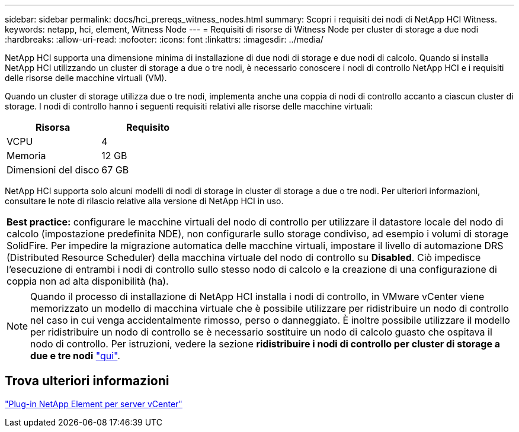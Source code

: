 ---
sidebar: sidebar 
permalink: docs/hci_prereqs_witness_nodes.html 
summary: Scopri i requisiti dei nodi di NetApp HCI Witness. 
keywords: netapp, hci, element, Witness Node 
---
= Requisiti di risorse di Witness Node per cluster di storage a due nodi
:hardbreaks:
:allow-uri-read: 
:nofooter: 
:icons: font
:linkattrs: 
:imagesdir: ../media/


[role="lead"]
NetApp HCI supporta una dimensione minima di installazione di due nodi di storage e due nodi di calcolo. Quando si installa NetApp HCI utilizzando un cluster di storage a due o tre nodi, è necessario conoscere i nodi di controllo NetApp HCI e i requisiti delle risorse delle macchine virtuali (VM).

Quando un cluster di storage utilizza due o tre nodi, implementa anche una coppia di nodi di controllo accanto a ciascun cluster di storage. I nodi di controllo hanno i seguenti requisiti relativi alle risorse delle macchine virtuali:

|===
| Risorsa | Requisito 


| VCPU | 4 


| Memoria | 12 GB 


| Dimensioni del disco | 67 GB 
|===
NetApp HCI supporta solo alcuni modelli di nodi di storage in cluster di storage a due o tre nodi. Per ulteriori informazioni, consultare le note di rilascio relative alla versione di NetApp HCI in uso.

|===


 a| 
*Best practice:* configurare le macchine virtuali del nodo di controllo per utilizzare il datastore locale del nodo di calcolo (impostazione predefinita NDE), non configurarle sullo storage condiviso, ad esempio i volumi di storage SolidFire. Per impedire la migrazione automatica delle macchine virtuali, impostare il livello di automazione DRS (Distributed Resource Scheduler) della macchina virtuale del nodo di controllo su *Disabled*. Ciò impedisce l'esecuzione di entrambi i nodi di controllo sullo stesso nodo di calcolo e la creazione di una configurazione di coppia non ad alta disponibilità (ha).

|===

NOTE: Quando il processo di installazione di NetApp HCI installa i nodi di controllo, in VMware vCenter viene memorizzato un modello di macchina virtuale che è possibile utilizzare per ridistribuire un nodo di controllo nel caso in cui venga accidentalmente rimosso, perso o danneggiato. È inoltre possibile utilizzare il modello per ridistribuire un nodo di controllo se è necessario sostituire un nodo di calcolo guasto che ospitava il nodo di controllo. Per istruzioni, vedere la sezione *ridistribuire i nodi di controllo per cluster di storage a due e tre nodi* link:task_hci_h410crepl.html["qui"^].



== Trova ulteriori informazioni

https://docs.netapp.com/us-en/vcp/index.html["Plug-in NetApp Element per server vCenter"^]

